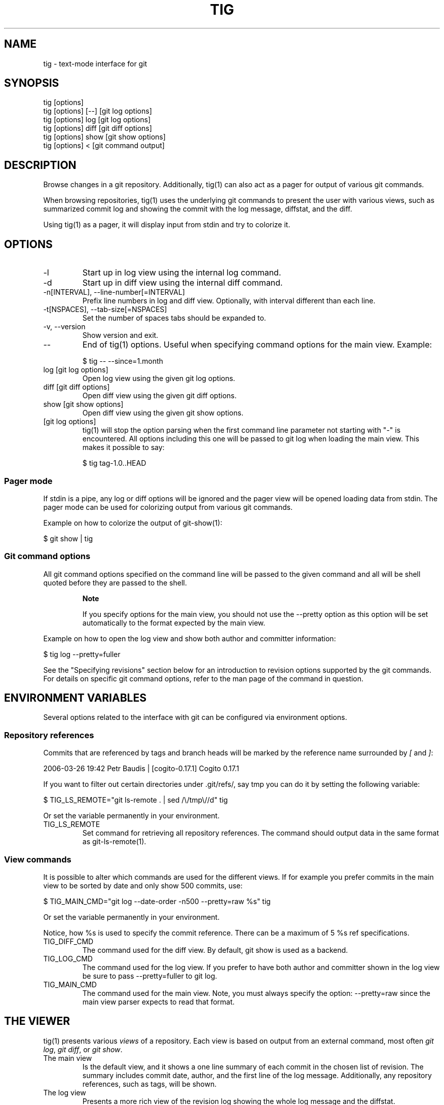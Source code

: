 .\"Generated by db2man.xsl. Don't modify this, modify the source.
.de Sh \" Subsection
.br
.if t .Sp
.ne 5
.PP
\fB\\$1\fR
.PP
..
.de Sp \" Vertical space (when we can't use .PP)
.if t .sp .5v
.if n .sp
..
.de Ip \" List item
.br
.ie \\n(.$>=3 .ne \\$3
.el .ne 3
.IP "\\$1" \\$2
..
.TH "TIG" 1 "" "" ""
.SH NAME
tig \- text-mode interface for git
.SH "SYNOPSIS"

.nf
tig [options]
tig [options] [\-\-] [git log options]
tig [options] log  [git log options]
tig [options] diff [git diff options]
tig [options] show [git show options]
tig [options] <    [git command output]
.fi

.SH "DESCRIPTION"


Browse changes in a git repository\&. Additionally, tig(1) can also act as a pager for output of various git commands\&.


When browsing repositories, tig(1) uses the underlying git commands to present the user with various views, such as summarized commit log and showing the commit with the log message, diffstat, and the diff\&.


Using tig(1) as a pager, it will display input from stdin and try to colorize it\&.

.SH "OPTIONS"

.TP
\-l
Start up in log view using the internal log command\&.

.TP
\-d
Start up in diff view using the internal diff command\&.

.TP
\-n[INTERVAL], \-\-line\-number[=INTERVAL]
Prefix line numbers in log and diff view\&. Optionally, with interval different than each line\&.

.TP
\-t[NSPACES], \-\-tab\-size[=NSPACES]
Set the number of spaces tabs should be expanded to\&.

.TP
\-v, \-\-version
Show version and exit\&.

.TP
\-\-
End of tig(1) options\&. Useful when specifying command options for the main view\&. Example:

.nf
$ tig \-\- \-\-since=1\&.month
.fi

.TP
log [git log options]
Open log view using the given git log options\&.

.TP
diff [git diff options]
Open diff view using the given git diff options\&.

.TP
show [git show options]
Open diff view using the given git show options\&.

.TP
[git log options]
tig(1) will stop the option parsing when the first command line parameter not starting with "\-" is encountered\&. All options including this one will be passed to git log when loading the main view\&. This makes it possible to say:

.nf
$ tig tag\-1\&.0\&.\&.HEAD
.fi

.SS "Pager mode"


If stdin is a pipe, any log or diff options will be ignored and the pager view will be opened loading data from stdin\&. The pager mode can be used for colorizing output from various git commands\&.


Example on how to colorize the output of git\-show(1):

.nf
$ git show | tig
.fi

.SS "Git command options"


All git command options specified on the command line will be passed to the given command and all will be shell quoted before they are passed to the shell\&.

.RS
.Sh "Note"


If you specify options for the main view, you should not use the \-\-pretty option as this option will be set automatically to the format expected by the main view\&.

.RE


Example on how to open the log view and show both author and committer information:

.nf
$ tig log \-\-pretty=fuller
.fi


See the "Specifying revisions" section below for an introduction to revision options supported by the git commands\&. For details on specific git command options, refer to the man page of the command in question\&.

.SH "ENVIRONMENT VARIABLES"


Several options related to the interface with git can be configured via environment options\&.

.SS "Repository references"


Commits that are referenced by tags and branch heads will be marked by the reference name surrounded by \fI[\fR and \fI]\fR:

.nf
2006\-03\-26 19:42 Petr Baudis         | [cogito\-0\&.17\&.1] Cogito 0\&.17\&.1
.fi


If you want to filter out certain directories under \&.git/refs/, say tmp you can do it by setting the following variable:

.nf
$ TIG_LS_REMOTE="git ls\-remote \&. | sed /\\/tmp\\//d" tig
.fi


Or set the variable permanently in your environment\&.

.TP
TIG_LS_REMOTE
Set command for retrieving all repository references\&. The command should output data in the same format as git\-ls\-remote(1)\&.

.SS "View commands"


It is possible to alter which commands are used for the different views\&. If for example you prefer commits in the main view to be sorted by date and only show 500 commits, use:

.nf
$ TIG_MAIN_CMD="git log \-\-date\-order \-n500 \-\-pretty=raw %s" tig
.fi


Or set the variable permanently in your environment\&.


Notice, how %s is used to specify the commit reference\&. There can be a maximum of 5 %s ref specifications\&.

.TP
TIG_DIFF_CMD
The command used for the diff view\&. By default, git show is used as a backend\&.

.TP
TIG_LOG_CMD
The command used for the log view\&. If you prefer to have both author and committer shown in the log view be sure to pass \-\-pretty=fuller to git log\&.

.TP
TIG_MAIN_CMD
The command used for the main view\&. Note, you must always specify the option: \-\-pretty=raw since the main view parser expects to read that format\&.

.SH "THE VIEWER"


tig(1) presents various \fIviews\fR of a repository\&. Each view is based on output from an external command, most often \fIgit log\fR, \fIgit diff\fR, or \fIgit show\fR\&.

.TP
The main view
Is the default view, and it shows a one line summary of each commit in the chosen list of revision\&. The summary includes commit date, author, and the first line of the log message\&. Additionally, any repository references, such as tags, will be shown\&.

.TP
The log view
Presents a more rich view of the revision log showing the whole log message and the diffstat\&.

.TP
The diff view
Shows either the diff of the current working tree, that is, what has changed since the last commit, or the commit diff complete with log message, diffstat and diff\&.

.TP
The pager view
Is used for displaying both input from stdin and output from git commands entered in the internal prompt\&.

.TP
The help view
Displays the information from the tig(1) man page\&. For the help view to work you need to have the tig(1) man page installed\&.

.SH "KEYS"


Below the default key bindings are shown\&.

.SS "View switching"

.TP
m
Switch to main view\&.

.TP
d
Switch to diff view\&.

.TP
l
Switch to log view\&.

.TP
p
Switch to pager view\&.

.TP
h
Show man page\&.

.TP
Return
If on a commit line show the commit diff\&. Additionally, if in main or log view this will split the view\&. To open the commit diff in full size view either use \fId\fR or press Return twice\&.

.TP
Tab
Switch to next view\&.

.SS "Cursor navigation"

.TP
Up
Move cursor one line up\&.

.TP
Down
Move cursor one line down\&.

.TP
k
Move cursor one line up and enter\&. When used in the main view this will always show the diff of the current commit in the split diff view\&.

.TP
j
Move cursor one line down and enter\&.

.TP
PgUp
Move cursor one page up\&.

.TP
PgDown
Move cursor one page down\&.

.TP
Home
Jump to first line\&.

.TP
End
Jump to last line\&.

.SS "Scrolling"

.TP
Insert
Scroll view one line up\&.

.TP
Delete
Scroll view one line down\&.

.TP
w
Scroll view one page up\&.

.TP
s
Scroll view one page down\&.

.SS "Misc"

.TP
q
Quit

.TP
r
Redraw screen\&.

.TP
z
Stop all background loading\&. This can be useful if you use tig(1) in a repository with a long history without limiting the revision log\&.

.TP
v
Show version\&.

.TP
n
Toggle line numbers on/off\&.

.TP
\fI:\fR
Open prompt\&. This allows you to specify what git command to run\&. Example:

.nf
:log \-p
.fi

.SH "REVISION SPECIFICATION"


This section describes various ways to specify what revisions to display or otherwise limit the view to\&. tig(1) does not itself parse the described revision options so refer to the relevant git man pages for futher information\&. Relevant man pages besides git\-log(1) are git\-diff(1) and git\-rev\-list(1)\&.


You can tune the interaction with git by making use of the options explained in this section\&. For example, by configuring the environment variables described in the "View commands" section\&.

.SS "Limit by path name"


If you are interested only in those revisions that made changes to a specific file (or even several files) list the files like this:

.nf
$ tig log Makefile
.fi


To avoid ambiguity with repository references such as tag name, be sure to separate file names from other git options using "\-\-"\&. So if you have a file named \fImaster\fR it will clash with the reference named \fImaster\fR, and thus you will have to use:

.nf
$ tag log \-\- master
.fi

.RS
.Sh "Note"


For the main view, avoiding ambiguity will in some cases require you to specify two "\-\-" options\&. The first will make tig(1) stop option processing and the latter will be passed to git log\&.

.RE

.SS "Limit by date or number"


To speed up interaction with git, you can limit the amount of commits to show both for the log and main view\&. Either limit by date using e\&.g\&. \-\-since=1\&.month or limit by the number of commits using \-n400\&.


If you are only interested in changed that happened between two dates you can use:

.nf
$ tig \-\- \-\-after=may\&.5th \-\-before=2006\-05\-16\&.15:44
.fi

.RS
.Sh "Note"


The dot ("\&.") is used as a separator instead of a space to avoid having to quote the option value\&.

.RE

.SS "Limiting by commit ranges"


Alternatively, commits can be limited to a specific range, such as "all commits between \fItag\-1\&.0\fR and \fItag\-2\&.0\fR"\&. For example:

.nf
$ tig log tag\-1\&.0\&.\&.tag\-2\&.0
.fi


This way of commit limiting makes it trivial to only browse the commits which haven't been pushed to a remote branch\&. Assuming \fIorigin\fR is your upstream remote branch, using:

.nf
$ tig log origin\&.\&.HEAD
.fi


will list what will be pushed to the remote branch\&. Optionally, the ending \fIHEAD\fR can be left out since it is implied\&.

.SS "Limiting by reachability"


Git interprets the range specifier "tag\-1\&.0\&.\&.tag\-2\&.0" as "all commits reachable from \fItag\-2\&.0\fR but not from \fItag\-1\&.0\fR"\&. Where reachability refers to what commits are ancestors (or part of the history) of the branch or tagged revision in question\&.


If you prefer to specify which commit to preview in this way use the following:

.nf
$ tig log tag\-2\&.0 ^tag\-1\&.0
.fi


You can think of \fI^\fR as a negation operator\&. Using this alternate syntax, it is possible to further prune commits by specifying multiple branch cut offs\&.

.SS "Combining revisions specification"


Revisions options can to some degree be combined, which makes it possible to say "show at most 20 commits from within the last month that changed files under the Documentation/ directory\&."

.nf
$ tig \-\- \-\-since=1\&.month \-n20 \-\- Documentation/
.fi

.SS "Examining all repository references"


In some cases, it can be useful to query changes across all references in a repository\&. An example is to ask "did any line of development in this repository change a particular file within the last week"\&. This can be accomplished using:

.nf
$ tig \-\- \-\-all \-\-since=1\&.week \-\- Makefile
.fi

.SH "BUGS"


Known bugs and problems:

.TP 3
\(bu
If the screen width is very small the main view can draw outside the current view causing bad wrapping\&. Same goes for title and status windows\&.
.LP

.SH "TODO"


Features that should be explored\&.

.TP 3
\(bu
Searching\&.
.TP
\(bu
Locale support\&.
.LP

.SH "COPYRIGHT"


Copyright (c) Jonas Fonseca <fonseca@diku\&.dk>, 2006


This program is free software; you can redistribute it and/or modify it under the terms of the GNU General Public License as published by the Free Software Foundation; either version 2 of the License, or (at your option) any later version\&.

.SH "SEE ALSO"

.nf
git(7): \fIhttp://www.kernel.org/pub/software/scm/git/docs/\fR,
cogito(7): \fIhttp://www.kernel.org/pub/software/scm/cogito/docs/\fR
gitk(1): git repository browser written using tcl/tk,
gitview(1): git repository browser written using python/gtk\&.
.fi

